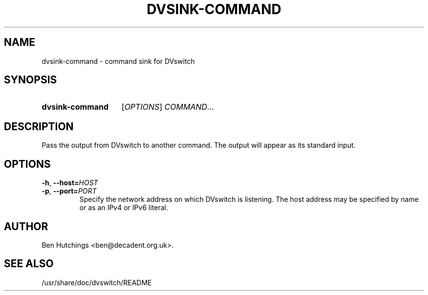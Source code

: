 .\" dvsink-command.1 written by Ben Hutchings <ben@decadent.org.uk>
.TH DVSINK-COMMAND 1 "18 February 2009"
.SH NAME
dvsink-command \- command sink for DVswitch
.SH SYNOPSIS
.HP
.B dvsink-command
.RI [ OPTIONS "] " COMMAND ...
.SH DESCRIPTION
.LP
Pass the output from DVswitch to another command.  The output will
appear as its standard input.
.SH OPTIONS
\fB\-h\fR, \fB\-\-host=\fIHOST\fR
.TP
\fB\-p\fR, \fB\-\-port=\fIPORT\fR
.RS
Specify the network address on which DVswitch is listening.  The host
address may be specified by name or as an IPv4 or IPv6 literal.
.RE
.SH AUTHOR
Ben Hutchings <ben@decadent.org.uk>.
.SH SEE ALSO
/usr/share/doc/dvswitch/README
